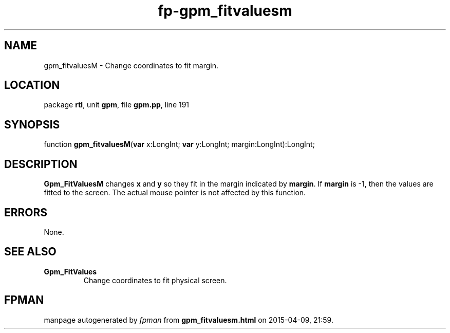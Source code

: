 .\" file autogenerated by fpman
.TH "fp-gpm_fitvaluesm" 3 "2014-03-14" "fpman" "Free Pascal Programmer's Manual"
.SH NAME
gpm_fitvaluesM - Change coordinates to fit margin.
.SH LOCATION
package \fBrtl\fR, unit \fBgpm\fR, file \fBgpm.pp\fR, line 191
.SH SYNOPSIS
function \fBgpm_fitvaluesM\fR(\fBvar\fR x:LongInt; \fBvar\fR y:LongInt; margin:LongInt):LongInt;
.SH DESCRIPTION
\fBGpm_FitValuesM\fR changes \fBx\fR and \fBy\fR so they fit in the margin indicated by \fBmargin\fR. If \fBmargin\fR is -1, then the values are fitted to the screen. The actual mouse pointer is not affected by this function.


.SH ERRORS
None.


.SH SEE ALSO
.TP
.B Gpm_FitValues
Change coordinates to fit physical screen.

.SH FPMAN
manpage autogenerated by \fIfpman\fR from \fBgpm_fitvaluesm.html\fR on 2015-04-09, 21:59.

